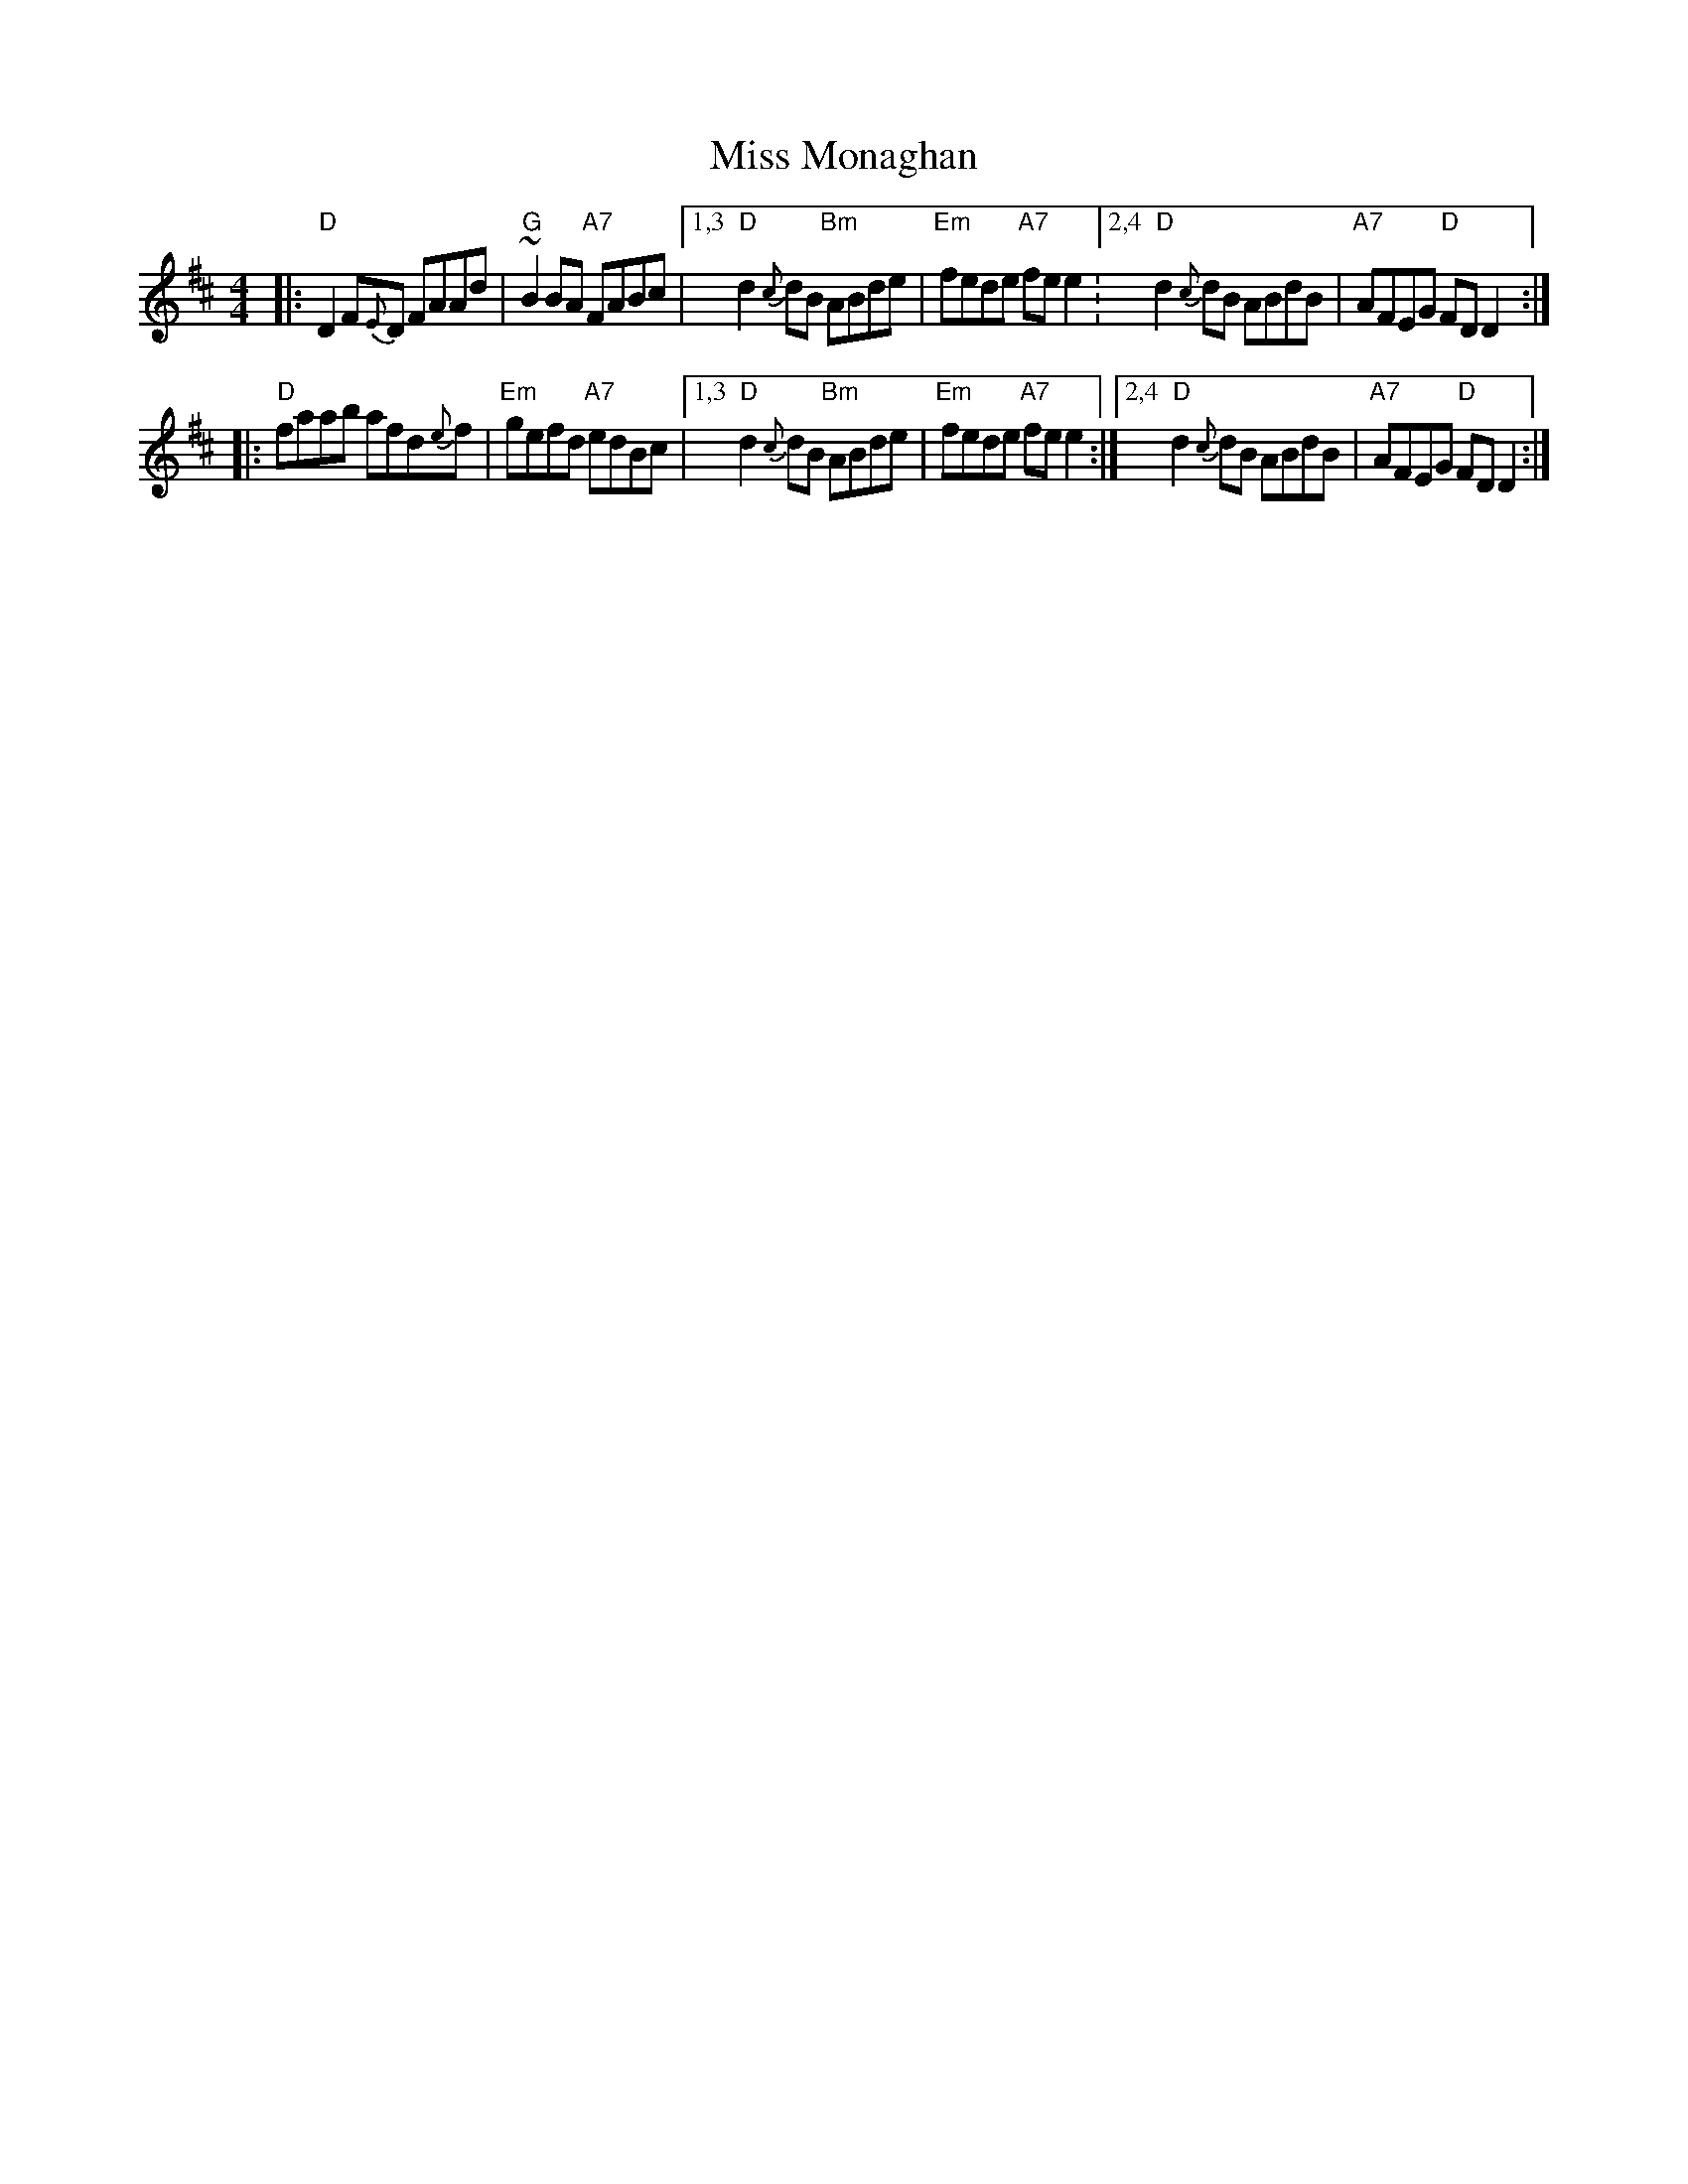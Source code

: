 X: 1
T: Miss Monaghan
M: 4/4
L: 1/8
Z: John Chambers, from several other versions
R: reel
K: D
|:\
"D"D2F{E}D FAAd | "G"~B2BA "A7"FABc |\
[1,3 "D"d2{c}dB "Bm"ABde | "Em"fede "A7"fee2 :\
[2,4 "D"d2{c}dB ABdB | "A7"AFEG "D"FDD2 :|
|:\
"D"faab afd{e}f | "Em"gefd "A7"edBc |\
[1,3 "D"d2{c}dB "Bm"ABde | "Em"fede "A7"fee2 :|\
[2,4 "D"d2{c}dB ABdB | "A7"AFEG "D"FDD2 :|
